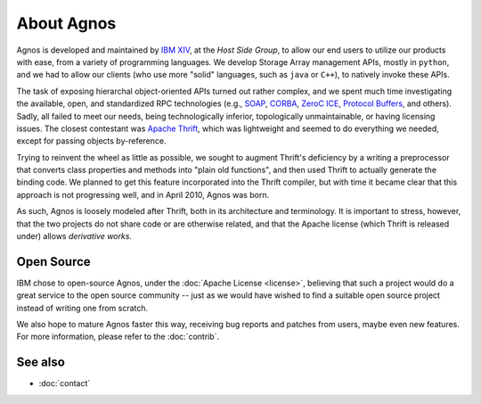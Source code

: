 About Agnos
===========
Agnos is developed and maintained by `IBM XIV <http://www.xivstorage.com>`_, 
at the *Host Side Group*, to allow our end users to utilize our products with 
ease, from a variety of programming languages. We develop Storage Array 
management APIs, mostly in ``python``, and we had to allow our clients 
(who use more "solid" languages, such as ``java`` or ``C++``), to natively 
invoke these APIs. 

The task of exposing hierarchal object-oriented APIs turned out rather complex, 
and we spent much time investigating the available, open, and standardized RPC 
technologies (e.g., `SOAP <http://en.wikipedia.org/wiki/SOAP>`_,
`CORBA <http://en.wikipedia.org/wiki/CORBA>`_, `ZeroC ICE <http://www.zeroc.com/ice.html>`_,
`Protocol Buffers <http://code.google.com/p/protobuf/>`_, and others). 
Sadly, all failed to meet our needs, being technologically inferior, 
topologically unmaintainable, or having licensing issues. The closest
contestant was `Apache Thrift <http://incubator.apache.org/thrift/>`_, which 
was lightweight and seemed to do everything we needed, except for passing 
objects by-reference.

Trying to reinvent the wheel as little as possible, we sought to augment 
Thrift's deficiency by a writing a preprocessor that converts class properties
and methods into "plain old functions", and then used Thrift to actually generate
the binding code. We planned to get this feature incorporated into the 
Thrift compiler, but with time it became clear that this approach is not 
progressing well, and in April 2010, Agnos was born.

As such, Agnos is loosely modeled after Thrift, both in its architecture and 
terminology. It is important to stress, however, that the two projects do not 
share code or are otherwise related, and that the Apache license (which Thrift 
is released under) allows *derivative works*. 


Open Source
-----------
IBM chose to open-source Agnos, under the :doc:`Apache License <license>`, 
believing that such a project would do a great service to the open source 
community -- just as we would have wished to find a suitable open source
project instead of writing one from scratch.

We also hope to mature Agnos faster this way, receiving bug reports and 
patches from users, maybe even new features. For more information, please
refer to the :doc:`contrib`.


See also
--------
* :doc:`contact`



